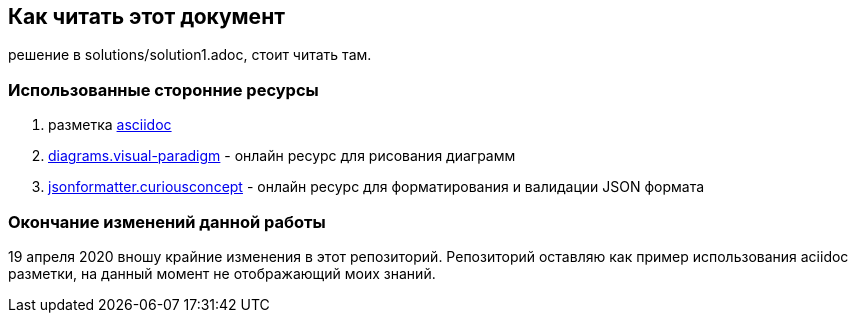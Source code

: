 == Как читать этот документ

решение в solutions/solution1.adoc, стоит читать там.

=== Использованные сторонние ресурсы

. разметка https://asciidoctor.org/[asciidoc]
. https://diagrams.visual-paradigm.com[diagrams.visual-paradigm] - онлайн ресурс для рисования диаграмм
. https://jsonformatter.curiousconcept.com/[jsonformatter.curiousconcept] - онлайн ресурс для форматирования и валидации JSON формата


===  Окончание изменений данной работы
19 апреля 2020 вношу крайние изменения в этот репозиторий.
Репозиторий оставляю как пример использования aciidoc разметки, на данный момент не отображающий моих знаний.
